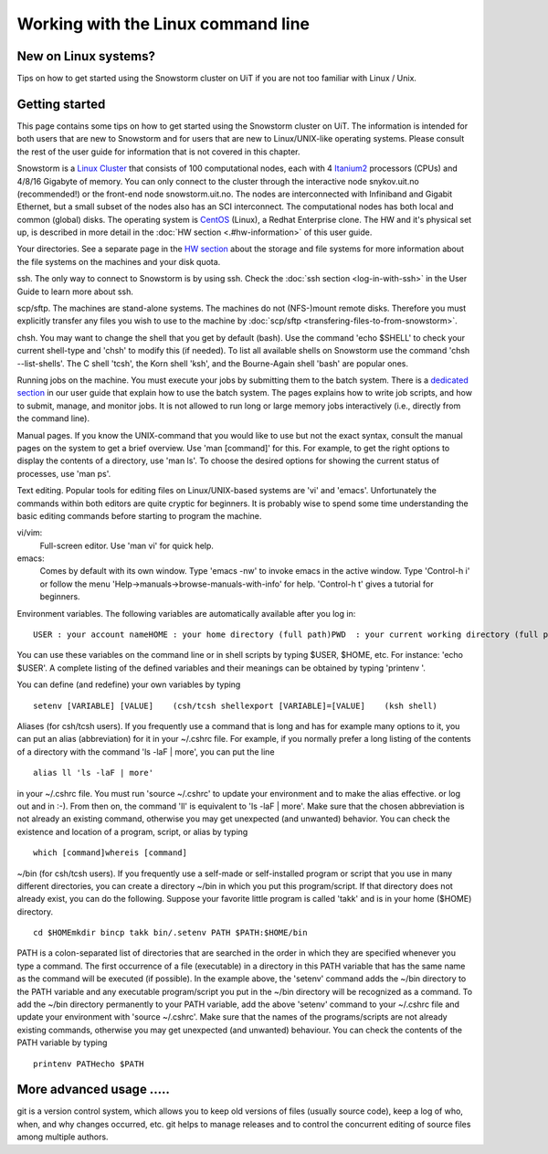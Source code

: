 
Working with the Linux command line
===================================

New on Linux systems?
---------------------

Tips on how to get started using the Snowstorm cluster on UiT if you are
not too familiar with Linux / Unix.

Getting started
---------------

This page contains some tips on how to get started using the Snowstorm
cluster on UiT. The information is intended for both users that are new
to Snowstorm and for users that are new to Linux/UNIX-like operating
systems. Please consult the rest of the user guide for information that
is not covered in this chapter.

Snowstorm is a
`Linux <http://en.wikipedia.org/wiki/Linux>`_    `Cluster <http://en.wikipedia.org/wiki/Cluster_computing>`_
that consists of 100 computational nodes, each with 4
`Itanium2 <http://en.wikipedia.org/wiki/Itanium_2>`_ processors
(CPUs) and 4/8/16 Gigabyte of memory. You can only connect to the
cluster through the interactive node snykov.uit.no (recommended!) or
the front-end node snowstorm.uit.no.  The nodes are interconnected
with Infiniband and Gigabit Ethernet, but a small subset of the nodes
also has an SCI interconnect. The computational nodes has both local and
common (global) disks. The operating system is
`CentOS <http://www.centos.org/>`_ (Linux), a Redhat Enterprise
clone. The HW and it's physical set up, is described in more detail in
the :doc:`HW section <.#hw-information>`  of this user guide.

Your directories. See a separate page in the `HW
section <.#hw-information>`_  about the storage and file systems for
more information about the file systems on the machines and your disk
quota.

ssh. The only way to connect to Snowstorm is by using ssh. Check
the :doc:`ssh  section <log-in-with-ssh>` in the User Guide to learn
more about ssh.

scp/sftp.  The machines are stand-alone systems. The machines do
not (NFS-)mount remote disks. Therefore you must explicitly transfer any
files you wish to use to the machine by
:doc:`scp/sftp <transfering-files-to-from-snowstorm>`.

chsh. You may want to change the shell that you get by default
(bash). Use the command 'echo $SHELL' to check your current
shell-type and 'chsh' to modify this (if needed). To list all
available shells on Snowstorm use the command 'chsh --list-shells'.
The C shell 'tcsh', the Korn shell 'ksh', and the Bourne-Again shell
'bash' are popular ones.

Running jobs on the machine. You must execute your jobs by
submitting them to the batch system. There is a `dedicated
section <../user_guide#job-execution>`_  in our user guide that
explain how to use the batch system. The pages explains how to write job
scripts, and how to submit, manage, and monitor jobs. It is not
allowed to run long or large memory jobs interactively (i.e., directly
from the command line).

Manual pages. If you know the UNIX-command that you would like to
use but not the exact syntax, consult the manual pages on the system to
get a brief overview. Use 'man [command]' for this. For example, to
get the right options to display the contents of a directory, use 'man
ls'. To choose the desired options for showing the current status of
processes, use 'man ps'.

Text editing. Popular tools for editing files on Linux/UNIX-based
systems are 'vi' and 'emacs'. Unfortunately the commands within both
editors are quite cryptic for beginners. It is probably wise to spend
some time understanding the basic editing commands before starting to
program the machine.

vi/vim: 
    Full-screen editor. Use 'man vi' for quick help.
emacs: 
    Comes by default with its own window. Type 'emacs -nw' to
    invoke emacs in the active window. Type 'Control-h i' or follow the
    menu 'Help->manuals->browse-manuals-with-info' for help. 'Control-h
    t' gives a tutorial for beginners.

Environment variables. The following variables are automatically
available after you log in:

::

    USER : your account nameHOME : your home directory (full path)PWD  : your current working directory (full path)

You can use these variables on the command line or in shell scripts by
typing $USER, $HOME, etc. For instance: 'echo $USER'. A complete
listing of the defined variables and their meanings can be obtained by
typing 'printenv  '.

You can define (and redefine) your own variables by typing

::

    setenv [VARIABLE] [VALUE]    (csh/tcsh shellexport [VARIABLE]=[VALUE]    (ksh shell)

Aliases (for csh/tcsh users). If you frequently use a command that
is long and has for example many options to it, you can put an alias
(abbreviation) for it in your ~/.cshrc file. For example, if you
normally prefer a long listing of the contents of a directory with the
command 'ls -laF  | more', you can put the line

::

    alias ll 'ls -laF | more'

in your ~/.cshrc file. You must run 'source ~/.cshrc' to update your
environment and to make the alias effective. or log out and in :-). From
then on, the command 'll' is equivalent to 'ls -laF  | more'.
Make sure that the chosen abbreviation is not already an existing
command, otherwise you may get unexpected (and unwanted) behavior. You
can check the existence and location of a program, script, or alias by
typing

::

    which [command]whereis [command]

~/bin (for csh/tcsh users). If you frequently use a self-made or
self-installed program or script that you use in many different
directories, you can create a directory ~/bin in which you put this
program/script. If that directory does not already exist, you can do the
following. Suppose your favorite little program is called 'takk' and
is in your home ($HOME) directory.

::

    cd $HOMEmkdir bincp takk bin/.setenv PATH $PATH:$HOME/bin

PATH is a colon-separated list of directories that are searched in the
order in which they are specified whenever you type a command. The first
occurrence of a file (executable) in a directory in this PATH variable
that has the same name as the command will be executed (if possible). In
the example above, the 'setenv' command adds the ~/bin directory to
the PATH variable and any executable program/script you put in the
~/bin directory will be recognized as a command. To add the ~/bin
directory permanently to your PATH variable, add the above
'setenv'  command to your ~/.cshrc file and update your environment
with 'source ~/.cshrc'.
Make sure that the names of the programs/scripts are not already
existing commands, otherwise you may get unexpected (and unwanted)
behaviour. You can check the contents of the PATH variable by typing

::

    printenv PATHecho $PATH

More advanced usage .....
-------------------------

git is a version control system, which allows you to keep old
versions of files (usually source code), keep a log of who, when, and
why changes occurred, etc. git helps to manage releases and to control
the concurrent editing of source files among multiple authors. 


.. vim:ft=rst
